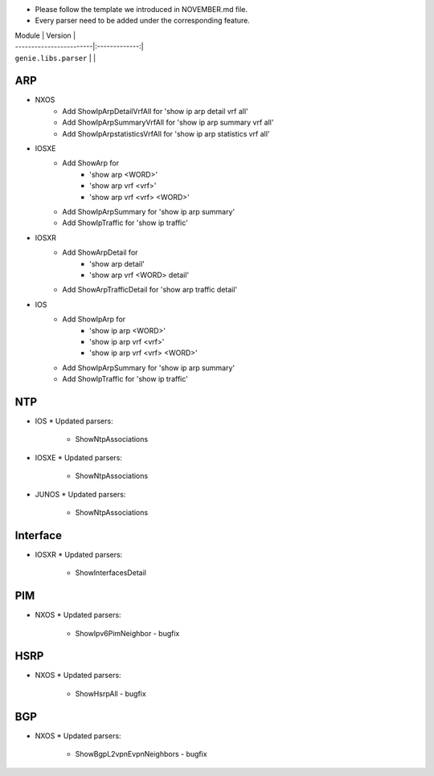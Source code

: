 * Please follow the template we introduced in NOVEMBER.md file.
* Every parser need to be added under the corresponding feature.

| Module                  | Version       |
| ------------------------|:-------------:|
| ``genie.libs.parser``   |               |

--------------------------------------------------------------------------------
                                ARP
--------------------------------------------------------------------------------

* NXOS
    * Add ShowIpArpDetailVrfAll for 'show ip arp detail vrf all'
    * Add ShowIpArpSummaryVrfAll for 'show ip arp summary vrf all'
    * Add ShowIpArpstatisticsVrfAll for 'show ip arp statistics vrf all'

* IOSXE
    * Add ShowArp for
    	* 'show arp <WORD>'
    	* 'show arp vrf <vrf>' 
    	* 'show arp vrf <vrf> <WORD>'
    * Add ShowIpArpSummary for 'show ip arp summary'
    * Add ShowIpTraffic for 'show ip traffic'

* IOSXR
    * Add ShowArpDetail for
    	* 'show arp detail'
    	* 'show arp vrf <WORD> detail'
    * Add ShowArpTrafficDetail for 'show arp traffic detail'

* IOS
    * Add ShowIpArp for
        * 'show ip arp <WORD>'
        * 'show ip arp vrf <vrf>' 
        * 'show ip arp vrf <vrf> <WORD>'
    * Add ShowIpArpSummary for 'show ip arp summary'
    * Add ShowIpTraffic for 'show ip traffic'

--------------------------------------------------------------------------------
                                NTP
--------------------------------------------------------------------------------

* IOS
  * Updated parsers:
     * ShowNtpAssociations
* IOSXE
  * Updated parsers:
     * ShowNtpAssociations
* JUNOS
  * Updated parsers:
     * ShowNtpAssociations

--------------------------------------------------------------------------------
                                Interface
--------------------------------------------------------------------------------

* IOSXR
  * Updated parsers:
    * ShowInterfacesDetail

--------------------------------------------------------------------------------
                                PIM
--------------------------------------------------------------------------------

* NXOS
  * Updated parsers:
    * ShowIpv6PimNeighbor - bugfix

--------------------------------------------------------------------------------
                                HSRP
--------------------------------------------------------------------------------

* NXOS
  * Updated parsers:
    * ShowHsrpAll - bugfix

--------------------------------------------------------------------------------
                                BGP
--------------------------------------------------------------------------------

* NXOS
  * Updated parsers:
    * ShowBgpL2vpnEvpnNeighbors - bugfix

